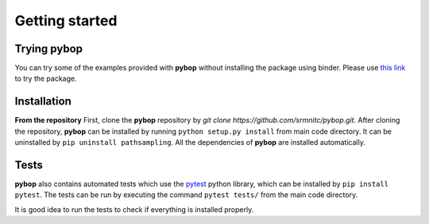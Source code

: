 Getting started
===============

Trying **pybop**
----------------
You can try some of the examples provided with **pybop** without installing the package using binder. Please use `this link <https://mybinder.org/v2/gh/srmnitc/pybop/master?filepath=examples%2F>`_ to try the package. 

Installation
------------

**From the repository**
First, clone the **pybop** repository by `git clone https://github.com/srmnitc/pybop.git`.
After cloning the repository, **pybop** can be installed by running ``python setup.py install`` from main code directory. It can be uninstalled by ``pip uninstall pathsampling``. All the dependencies of **pybop** are installed automatically.

Tests
-----
**pybop** also contains automated tests which use the `pytest <https://docs.pytest.org/en/latest/>`_ python library, which can be installed by ``pip install pytest``. The tests can be run by executing the command ``pytest tests/`` from the main code directory.

It is good idea to run the tests to check if everything is installed properly.

